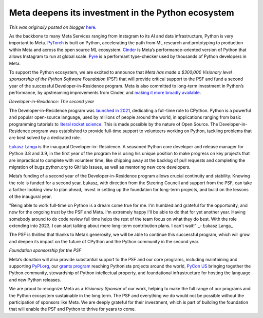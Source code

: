 .. post:: 2022-03-22
   :tags: post, legacy-blogger
   :author: Python Software Foundation
   :category: Legacy
   :location: World
   :language: en

Meta deepens its investment in the Python ecosystem
===================================================

*This was originally posted on blogger* `here <https://pyfound.blogspot.com/2022/03/meta-deepens-its-investment-in-python.html>`_.

As the backbone to many Meta Services ranging from Instagram to its AI and
data infrastructure, Python is very important to Meta.
`PyTorch <https://pytorch.org/>`_ is built on Python, accelerating the path from
ML research and prototyping to production within Meta and across the open
source ML ecosystem.
`Cinder <https://github.com/facebookincubator/cinder#readme>`_ is Meta’s
performance-oriented version of Python that allows Instagram to run at global
scale. `Pyre <https://pyre-check.org/>`_ is a performant type-checker used by
thousands of Python developers in Meta.

To support the Python ecosystem, we are excited to announce that *Meta has
made a $300,000 Visionary level sponsorship of the Python Software
Foundation* (PSF) that will provide critical support to the PSF and fund a
second year of the successful Developer-in-Residence program. Meta is also
committed to long-term investment in Python’s performance, by upstreaming
improvements from Cinder, and `making it more broadly
available <https://discuss.python.org/t/making-cinder-more-broadly-
available/14062>`_.  


*Developer-in-Residence: The second year*  

The Developer-in-Residence program was `launched in
2021 <https://pyfound.blogspot.com/2021/07/ukasz-langa-is-inaugural-
cpython.html>`_, dedicating a full-time role to CPython. Python is a powerful
and popular open-source language, used by millions of people around the world,
in applications ranging from basic programming tutorials to `literal rocket
science <https://learnpython.com/blog/python-on-mars/>`_. This is made possible
by the nature of Open Source. The Developer-in-Residence program was
established to provide full-time support to volunteers working on Python,
tackling problems that are best solved by a dedicated role.

`Łukasz Langa <https://lukasz.langa.pl/>`_ is the inaugural Developer-in-
Residence. A seasoned Python core developer and release manager for Python 3.8
and 3.9, in the first year of the program he is using his unique position to
make progress on key projects that are impractical to complete with volunteer
time, like chipping away at the backlog of pull requests and completing the
migration of bugs.python.org to GitHub Issues, as well as mentoring new core
developers.  
  
Meta’s funding of a second year of the Developer-in-Residence program allows
crucial continuity and stability. Knowing the role is funded for a second
year, Łukasz, with direction from the Steering Council and support from the
PSF, can take a farther looking view to plan ahead, invest in setting up the
foundation for long-term projects, and build on the lessons of the inaugural
year.

"Being able to work full-time on Python is a dream come true for me. I'm
humbled and grateful for the opportunity, and now for the ongoing trust by the
PSF and Meta. I'm extremely happy I'll be able to do that for yet another
year. Having somebody around to do code review full time helps the rest of the
team focus on what they do best. With the role extending into 2023, I can
start talking about more long-term contribution plans. I can't wait!" _\-
Łukasz Langa_  

The PSF is thrilled that thanks to Meta’s generosity, we will be able to
continue this successful program, which will grow and deepen its impact on the
future of CPython and the Python community in the second year.  

*Foundation sponsorship for the PSF*

Meta’s donation will also provide substantial support to the PSF and our core
programs, including maintaining and supporting `PyPI.org <http://PyPI.org>`_,
our `grants program <https://www.python.org/psf/grants/>`_ reaching Pythonista
projects around the world, `PyCon US <https://pycon.org/>`_ bringing together
the Python community, stewardship of Python intellectual property, and
foundational infrastructure for hosting the language and new Python releases.

We are proud to recognize Meta as a *Visionary Sponsor* of our work, helping
to make the full range of our programs and the Python ecosystem sustainable in
the long term. The PSF and everything we do would not be possible without the
participation of sponsors like Meta. We are deeply grateful for their
investment, which is part of building the foundation that will enable the PSF
and Python to thrive for years to come.  
  
  
  
  

